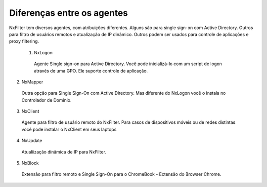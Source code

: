 ***************************
Diferenças entre os agentes
***************************

NxFilter tem diversos agentes, com atribuições diferentes. Alguns são para single sign-on com Active Directory. Outros para filtro de usuários remotos e atualização de IP dinâmico. Outros podem ser usados para controle de aplicações e proxy filtering.

 1. NxLogon 

  Agente Single sign-on para Active Directory. Você pode inicializá-lo com um script de logon através de uma GPO. Ele suporte controle de aplicação.

2. NxMapper 

 Outra opção para Single Sign-On com Active Directory. Mas diferente do NxLogon você o instala no Controlador de Domínio.

3. NxClient 

 Agente para filtro de usuário remoto do NxFilter. Para casos de dispositivos móveis ou de redes distintas você pode instalar o NxClient em seus laptops.

4. NxUpdate 

 Atualiização dinâmica de IP para NxFilter.

5. NxBlock 

 Extensão para filtro remoto e Single Sign-On para o ChromeBook - Extensão do Browser Chrome.
